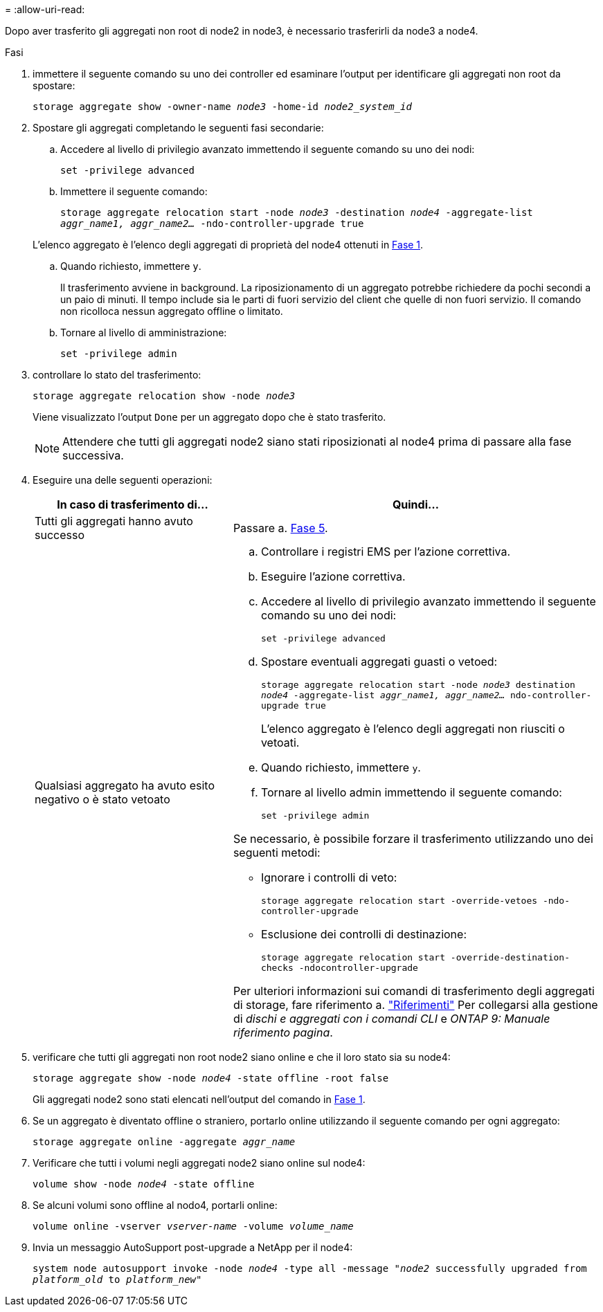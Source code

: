 = 
:allow-uri-read: 


Dopo aver trasferito gli aggregati non root di node2 in node3, è necessario trasferirli da node3 a node4.

.Fasi
. [[MAN_Relocate_3_4_Step1]]immettere il seguente comando su uno dei controller ed esaminare l'output per identificare gli aggregati non root da spostare:
+
`storage aggregate show -owner-name _node3_ -home-id _node2_system_id_`

. Spostare gli aggregati completando le seguenti fasi secondarie:
+
.. Accedere al livello di privilegio avanzato immettendo il seguente comando su uno dei nodi:
+
`set -privilege advanced`

.. Immettere il seguente comando:
+
`storage aggregate relocation start -node _node3_ -destination _node4_ -aggregate-list _aggr_name1, aggr_name2..._ -ndo-controller-upgrade true`

+
L'elenco aggregato è l'elenco degli aggregati di proprietà del node4 ottenuti in <<man_relocate_3_4_Step1,Fase 1>>.

.. Quando richiesto, immettere `y`.
+
Il trasferimento avviene in background. La riposizionamento di un aggregato potrebbe richiedere da pochi secondi a un paio di minuti. Il tempo include sia le parti di fuori servizio del client che quelle di non fuori servizio. Il comando non ricolloca nessun aggregato offline o limitato.

.. Tornare al livello di amministrazione:
+
`set -privilege admin`



. [[step3]]controllare lo stato del trasferimento:
+
`storage aggregate relocation show -node _node3_`

+
Viene visualizzato l'output `Done` per un aggregato dopo che è stato trasferito.

+

NOTE: Attendere che tutti gli aggregati node2 siano stati riposizionati al node4 prima di passare alla fase successiva.

. Eseguire una delle seguenti operazioni:
+
[cols="35,65"]
|===
| In caso di trasferimento di... | Quindi... 


| Tutti gli aggregati hanno avuto successo | Passare a. <<man_relocate_3_4_Step5,Fase 5>>. 


| Qualsiasi aggregato ha avuto esito negativo o è stato vetoato  a| 
.. Controllare i registri EMS per l'azione correttiva.
.. Eseguire l'azione correttiva.
.. Accedere al livello di privilegio avanzato immettendo il seguente comando su uno dei nodi:
+
`set -privilege advanced`

.. Spostare eventuali aggregati guasti o vetoed:
+
`storage aggregate relocation start -node _node3_ destination _node4_ -aggregate-list _aggr_name1, aggr_name2..._ ndo-controller-upgrade true`

+
L'elenco aggregato è l'elenco degli aggregati non riusciti o vetoati.

.. Quando richiesto, immettere `y`.
.. Tornare al livello admin immettendo il seguente comando:
+
`set -privilege admin`



Se necessario, è possibile forzare il trasferimento utilizzando uno dei seguenti metodi:

** Ignorare i controlli di veto:
+
`storage aggregate relocation start -override-vetoes -ndo-controller-upgrade`

** Esclusione dei controlli di destinazione:
+
`storage aggregate relocation start -override-destination-checks -ndocontroller-upgrade`



Per ulteriori informazioni sui comandi di trasferimento degli aggregati di storage, fare riferimento a. link:other_references.html["Riferimenti"] Per collegarsi alla gestione di _dischi e aggregati con i comandi CLI_ e _ONTAP 9: Manuale riferimento pagina_.

|===
. [[man_delocate_3_4_Step5]]verificare che tutti gli aggregati non root node2 siano online e che il loro stato sia su node4:
+
`storage aggregate show -node _node4_ -state offline -root false`

+
Gli aggregati node2 sono stati elencati nell'output del comando in <<man_relocate_3_4_Step1,Fase 1>>.

. Se un aggregato è diventato offline o straniero, portarlo online utilizzando il seguente comando per ogni aggregato:
+
`storage aggregate online -aggregate _aggr_name_`

. Verificare che tutti i volumi negli aggregati node2 siano online sul node4:
+
`volume show -node _node4_ -state offline`

. Se alcuni volumi sono offline al nodo4, portarli online:
+
`volume online -vserver _vserver-name_ -volume _volume_name_`

. Invia un messaggio AutoSupport post-upgrade a NetApp per il node4:
+
`system node autosupport invoke -node _node4_ -type all -message "_node2_ successfully upgraded from _platform_old_ to _platform_new_"`



